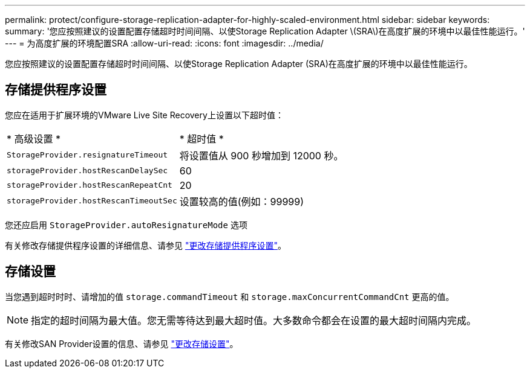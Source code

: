 ---
permalink: protect/configure-storage-replication-adapter-for-highly-scaled-environment.html 
sidebar: sidebar 
keywords:  
summary: '您应按照建议的设置配置存储超时时间间隔、以使Storage Replication Adapter \(SRA\)在高度扩展的环境中以最佳性能运行。' 
---
= 为高度扩展的环境配置SRA
:allow-uri-read: 
:icons: font
:imagesdir: ../media/


[role="lead"]
您应按照建议的设置配置存储超时时间间隔、以使Storage Replication Adapter (SRA)在高度扩展的环境中以最佳性能运行。



== 存储提供程序设置

您应在适用于扩展环境的VMware Live Site Recovery上设置以下超时值：

|===


| * 高级设置 * | * 超时值 * 


 a| 
`StorageProvider.resignatureTimeout`
 a| 
将设置值从 900 秒增加到 12000 秒。



 a| 
`storageProvider.hostRescanDelaySec`
 a| 
60



 a| 
`storageProvider.hostRescanRepeatCnt`
 a| 
20



 a| 
`storageProvider.hostRescanTimeoutSec`
 a| 
设置较高的值(例如：99999)

|===
您还应启用 `StorageProvider.autoResignatureMode` 选项

有关修改存储提供程序设置的详细信息、请参见 https://techdocs.broadcom.com/us/en/vmware-cis/live-recovery/live-site-recovery/9-0/how-do-i-protect-my-environment/advanced-srm-configuration/reconfigure-srm-settings/change-storage-provider-settings.html["更改存储提供程序设置"]。



== 存储设置

当您遇到超时时时、请增加的值 `storage.commandTimeout` 和 `storage.maxConcurrentCommandCnt` 更高的值。


NOTE: 指定的超时间隔为最大值。您无需等待达到最大超时值。大多数命令都会在设置的最大超时间隔内完成。

有关修改SAN Provider设置的信息、请参见 https://techdocs.broadcom.com/us/en/vmware-cis/live-recovery/live-site-recovery/9-0/how-do-i-protect-my-environment/advanced-srm-configuration/reconfigure-srm-settings/change-storage-settings.html["更改存储设置"]。
